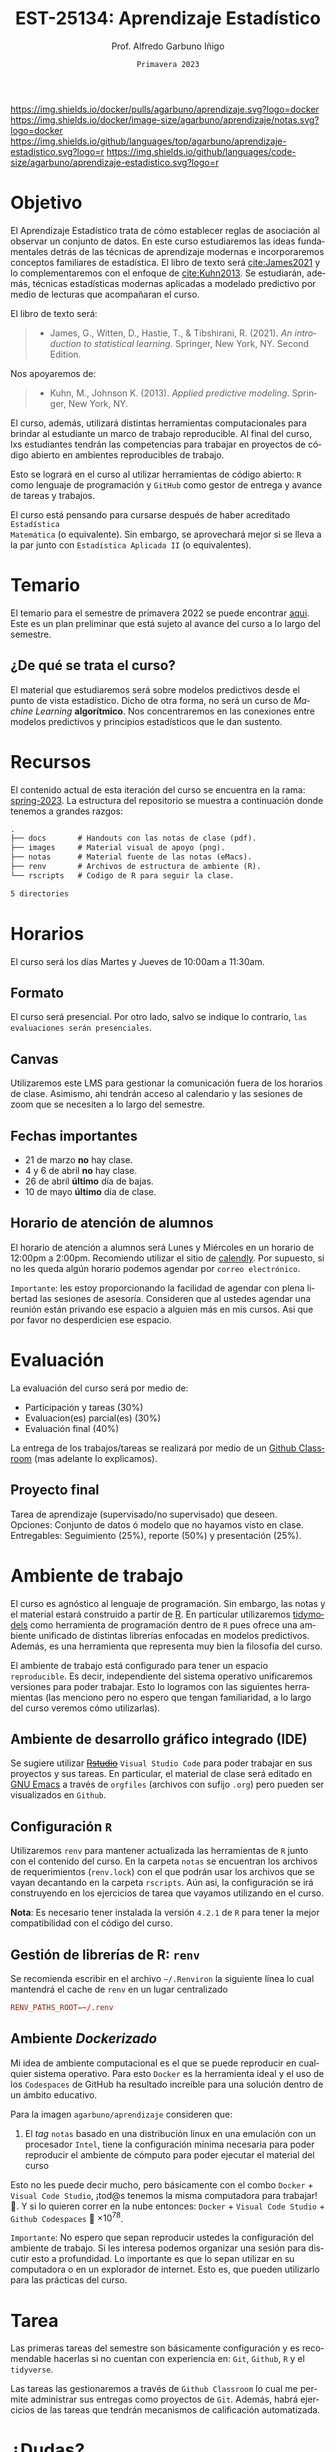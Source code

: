 #+TITLE: EST-25134: Aprendizaje Estadístico
#+AUTHOR: Prof. Alfredo Garbuno Iñigo
#+EMAIL:  agarbuno@itam.mx
#+DATE: ~Primavera 2023~
:REVEAL_PROPERTIES:
#+LANGUAGE: es
#+OPTIONS: num:nil toc:nil timestamp:nil
#+REVEAL_EXTRA_CSS: ./notas/mods.css
#+REVEAL_THEME: night
#+REVEAL_SLIDE_NUMBER: t
#+REVEAL_HEAD_PREAMBLE: <meta name="description" content="Aprendizaje Estadístico">
#+REVEAL_INIT_OPTIONS: width:1600, height:900, margin:.2
#+REVEAL_PLUGINS: (notes)
:END:
#+STARTUP: showall
#+EXCLUDE_TAGS: toc github latex


[[https://github.com/agarbuno/aprendizaje-estadistico/actions/workflows/docker.yml/badge.svg]] [[https://img.shields.io/docker/pulls/agarbuno/aprendizaje.svg?logo=docker]] [[https://img.shields.io/docker/image-size/agarbuno/aprendizaje/notas.svg?logo=docker]] [[https://img.shields.io/github/languages/top/agarbuno/aprendizaje-estadistico.svg?logo=r]] [[https://img.shields.io/github/languages/code-size/agarbuno/aprendizaje-estadistico.svg?logo=r]] 

* Contenido                                                             :toc:
:PROPERTIES:
:TOC:      :include all  :ignore this :depth 3
:END:
:CONTENTS:
- [[#introducción][Introducción]]
- [[#objetivo][Objetivo]]
- [[#temario][Temario]]
  - [[#de-qué-se-trata-el-curso][¿De qué se trata el curso?]]
- [[#recursos][Recursos]]
- [[#horarios][Horarios]]
  - [[#formato][Formato]]
  - [[#canvas][Canvas]]
  - [[#fechas-importantes][Fechas importantes]]
  - [[#horario-de-atención-de-alumnos][Horario de atención de alumnos]]
- [[#evaluación][Evaluación]]
  - [[#proyecto-final][Proyecto final]]
- [[#ambiente-de-trabajo][Ambiente de trabajo]]
  - [[#ambiente-de-desarrollo-gráfico-integrado-ide][Ambiente de desarrollo gráfico integrado (IDE)]]
  - [[#configuración-r][Configuración R]]
  - [[#gestión-de-librerías-de-r-renv][Gestión de librerías de R: renv]]
  - [[#ambiente-dockerizado][Ambiente Dockerizado]]
- [[#tarea][Tarea]]
- [[#dudas][¿Dudas?]]
- [[#referencias][Referencias]]
:END:
    
* Introducción                                                       :github:

Este es el repositorio con el contenido del curso en *Aprendizaje Estadístico*
ofrecido a estudiantes de semestres avanzados en las licenciaturas de
matemáticas aplicadas, ciencia de datos, actuaría, economía, etc.

* Objetivo

El Aprendizaje Estadístico trata de cómo establecer reglas de asociación al
observar un conjunto de datos. En este curso estudiaremos las ideas
fundamentales detrás de las técnicas de aprendizaje modernas e incorporaremos
conceptos familiares de estadística. El libro de texto será [[cite:James2021]] y
lo complementaremos con el enfoque de [[cite:Kuhn2013]]. Se estudiarán, además,
técnicas estadísticas modernas aplicadas a modelado predictivo por medio de
lecturas que acompañaran el curso.

#+REVEAL: split

El libro de texto será:
#+begin_quote
- James, G., Witten, D., Hastie, T., & Tibshirani, R. (2021). /An introduction to statistical learning/. Springer, New York, NY. Second Edition.  
#+end_quote

#+REVEAL: split
Nos apoyaremos de:
#+begin_quote
- Kuhn, M., Johnson K. (2013). /Applied predictive modeling/. Springer, New York, NY.
#+end_quote

#+REVEAL: split
El curso, además, utilizará distintas herramientas computacionales para
brindar al estudiante un marco de trabajo reproducible. Al final del curso, lxs
estudiantes tendrán las competencias para trabajar en proyectos de código
abierto en ambientes reproducibles de trabajo. 

#+REVEAL: split
Esto se logrará en el curso al utilizar herramientas de código abierto:  ~R~ como
lenguaje de programación y ~GitHub~ como gestor de entrega y avance de tareas y
trabajos.

#+REVEAL: split
El curso está pensando para cursarse después de haber acreditado ~Estadística
Matemática~ (o equivalente). Sin embargo, se aprovechará mejor si se lleva a la
par junto con ~Estadística Aplicada II~ (o equivalentes).

* Temario

El temario para el semestre de primavera 2022 se puede encontrar [[https://github.com/agarbuno/aprendizaje-estadistico/blob/spring-2022/docs/temario.pdf][aqui]]. Este es
un plan preliminar que está sujeto al avance del curso a lo largo del semestre.

** ¿De qué se trata el curso?

El material que estudiaremos será sobre modelos predictivos desde el punto de
vista estadístico. Dicho de otra forma, no será un curso de /Machine Learning/
*algorítmico*. Nos concentraremos en las conexiones entre modelos predictivos y
principios estadísticos que le dan sustento.

* Recursos

El contenido actual de esta iteración del curso se encuentra en la rama:
[[https://github.com/agarbuno/aprendizaje-estadistico/tree/spring-2022][spring-2023]]. La estructura del repositorio se muestra a continuación donde
tenemos a grandes razgos:

#+begin_src bash :exports results :results org :eval never

tree -L 1 -d 

#+end_src

#+RESULTS:
#+begin_src org
.
├── docs       # Handouts con las notas de clase (pdf).
├── images     # Material visual de apoyo (png).
├── notas      # Material fuente de las notas (eMacs).
├── renv       # Archivos de estructura de ambiente (R).
└── rscripts   # Codigo de R para seguir la clase.

5 directories
#+end_src

* Horarios

El curso será los días Martes y Jueves de 10:00am a 11:30am. 

** Formato

El curso será presencial. Por otro lado, salvo se indique lo contrario, ~las
evaluaciones serán presenciales~.

** Canvas

Utilizaremos este LMS para gestionar la comunicación fuera de los horarios de
clase. Asimismo, ahi tendrán acceso al calendario y las sesiones de zoom que se
necesiten a lo largo del semestre.

** Fechas importantes

- 21 de marzo *no* hay clase.
- 4 y 6 de abril *no* hay clase.
- 26 de abril *último* día de bajas.
- 10 de mayo *último* día de clase.


** Horario de atención de alumnos

El horario de atención a alumnos será Lunes y Miércoles en un horario de 12:00pm
a 2:00pm. Recomiendo utilizar el sitio de [[https://calendly.com/alfredo-garbuno/entrevistas][calendly]]. Por supuesto, si no les
queda algún horario podemos agendar por ~correo electrónico~.

#+DOWNLOADED: screenshot @ 2022-08-09 10:19:38
#+attr_html: :width 700 :align center
[[file:images/20220809-101938_screenshot.png]]

#+REVEAL: split
~Importante~: les estoy proporcionando la facilidad de agendar con plena libertad las
sesiones de asesoría. Consideren que al ustedes agendar una reunión están privando ese espacio a 
alguien más en mis cursos. Asi que por favor no desperdicien ese espacio. 

* Evaluación

La evaluación del curso será por medio de:
- Participación y tareas (30%)
- Evaluacion(es) parcial(es) (30%)
- Evaluación final (40%)

La entrega de los trabajos/tareas se realizará por medio de un [[https://github.blog/2021-08-12-teaching-learning-github-classroom-visual-studio-code/][Github Classroom]] (mas adelante lo explicamos). 

** Proyecto final

Tarea de aprendizaje (supervisado/no supervisado) que deseen. \\
Opciones: Conjunto de datos ó modelo que no hayamos visto en clase.  \\
Entregables: Seguimiento (25%), reporte (50%) y presentación (25%). 


* Ambiente de trabajo

El curso es agnóstico al lenguaje de programación. Sin embargo, las notas y el
material estará construido a partir de [[https://www.r-project.org/][R]]. En particular utilizaremos [[https://www.tidymodels.org/][tidymodels]]
como herramienta de programación dentro de ~R~ pues ofrece una ambiente unificado
de distintas librerías enfocadas en modelos predictivos. Además, es una
herramienta que representa muy bien la filosofía del curso. 

#+REVEAL: split
El ambiente de trabajo está configurado para tener un espacio ~reproducible~. Es decir, independiente del 
sistema operativo unificaremos versiones para poder trabajar. Esto lo logramos con las siguientes herramientas 
(las menciono pero no espero que tengan familiaridad, a lo largo del curso veremos cómo utilizarlas).

** Ambiente de desarrollo gráfico integrado (IDE)

Se sugiere utilizar +[[https://www.rstudio.com/products/rstudio/download/][Rstudio]]+ =Visual Studio Code= para poder trabajar en sus
proyectos y sus tareas. En particular, el material de clase será editado en [[https://www.gnu.org/software/emacs/][GNU
Emacs]] a través de =orgfiles= (archivos con sufijo ~.org~) pero pueden ser
visualizados en ~Github~.

** Configuración ~R~

Utilizaremos ~renv~ para mantener actualizada las herramientas de ~R~ junto con el
contenido del curso. En la carpeta =notas= se encuentran los archivos de
requerimientos (=renv.lock=) con el que podrán usar los archivos que se vayan
decantando en la carpeta =rscripts=. Aún asi, la configuración se irá construyendo
en los ejercicios de tarea que vayamos utilizando en el curso.

#+REVEAL: split

*Nota*: Es necesario tener instalada la versión ~4.2.1~ de ~R~ para tener la mejor
compatibilidad con el código del curso.

** Gestión de librerías de R: ~renv~

Se recomienda escribir en el archivo =~/.Renviron= la siguiente línea lo cual
mantendrá el cache de ~renv~ en un lugar centralizado

#+begin_src conf :tangle ~/.Renviron :mkdirp yes
  RENV_PATHS_ROOT=~/.renv
#+end_src

** Ambiente /Dockerizado/

Mi idea de ambiente computacional es el que se puede reproducir en cualquier
sistema operativo. Para esto ~Docker~ es la herramienta ideal y el uso de los
~Codespaces~ de GitHub ha resultado increíble para una solución dentro de un
ámbito educativo.

#+REVEAL: split
Para la imagen ~agarbuno/aprendizaje~ consideren que: 
1) El /tag/ ~notas~ basado en una distribución linux en una emulación con un
   procesador ~Intel~, tiene la configuración mínima necesaria para poder
   reproducir el ambiente de cómputo para poder ejecutar el material del curso

#+REVEAL: split
Esto no les puede decir mucho, pero básicamente con el combo 
~Docker~ + ~Visual Code Studio~, ¡tod@s tenemos la misma computadora para trabajar! 🥲.  
Y si lo quieren correr en la nube entonces: ~Docker~ + ~Visual Code Studio~ + ~Github Codespaces~ 🥲 $\times 10^{78}$.

#+REVEAL: split
~Importante~: No espero que sepan reproducir ustedes la configuración del ambiente de 
trabajo. Si les interesa podemos organizar una sesión para discutir esto a profundidad.
Lo importante es que lo sepan utilizar en su computadora o en un explorador de internet.
Esto es, que pueden utilizarlo para las prácticas del curso. 

* Tarea 

Las primeras tareas del semestre son básicamente configuración y es recomendable
hacerlas si no cuentan con experiencia en: ~Git~, ~Github~, ~R~ y el ~tidyverse~.

#+REVEAL: split
Las tareas las gestionaremos a través de ~Github Classroom~ lo cual me permite
administrar sus entregas como proyectos de ~Git~. Además, habrá ejercicios de las
tareas que tendrán mecanismos de calificación automatizada.

#+REVEAL: split
#+DOWNLOADED: screenshot @ 2022-06-24 18:23:16
#+attr_html: :width 400 :align center
[[file:images/20220624-182316_screenshot.png]]


* ¿Dudas?


* Referencias                                                         :latex:

\nocite{*}

bibliographystyle:abbrvnat
bibliography:references.bib

* COMMENT Plan de trabajo [7/16][43%]                              :noexport:
:PROPERTIES:
:UNNUMBERED: notoc
:END:
** DONE Motivacion
CLOSED: [2023-01-11 Wed 19:52]
** DONE Aprendizaje Estadistico
CLOSED: [2023-01-19 Thu]
** DONE Regresion
CLOSED: [2023-02-02 Thu]
** DONE Clasificacion 
CLOSED: [2023-02-16 Thu]
** DONE Separación de muestras
CLOSED: [2023-02-23 Thu]
** DONE Validación cruzada
CLOSED: [2023-03-02 Thu]
** TODO Primer Examen Parcial 
** DONE Regularizacion
CLOSED: [2023-03-03 Fri 20:14]
** TODO Modelos  no lineales (intro)
** TODO Arboles de decisión
** TODO Modelos de Ensamble (RF y Boosting)
** TODO Máquinas de Soporte Vectorial
** TODO Aprendizaje no supervisado
** TODO Modelos hiper-parametrizados
** TODO Modelos de supervivencia
** TODO Pruebas múltiples 
